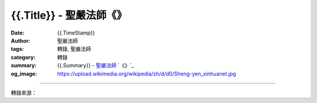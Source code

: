 {{.Title}} - 聖嚴法師《》
###################################

:date: {{.TimeStamp}}
:author: 聖嚴法師
:tags: 轉錄, 聖嚴法師
:category: 轉錄
:summary: {{.Summary}}
          - `聖嚴法師`_ `《》`_
:og_image: https://upload.wikimedia.org/wikipedia/zh/d/d0/Sheng-yen_xinhuanet.jpg

.. raw:: html

  {{.Content}}

.. image:: 
.. image:: {{.ImageUrl}}
   :align: center
   :alt: {{.Title}}

----

轉錄來源：

.. raw:: html

  {{.PostUrl}}

.. _聖嚴法師: http://www.shengyen.org/
.. _《禪鑰》: http://ddc.shengyen.org/mobile/toc/04/04-10/
.. _《動靜皆自在》: http://ddc.shengyen.org/mobile/toc/04/04-15/index.php
.. _《聖嚴說禪》: http://ddc.shengyen.org/mobile/toc/04/04-12/index.php
